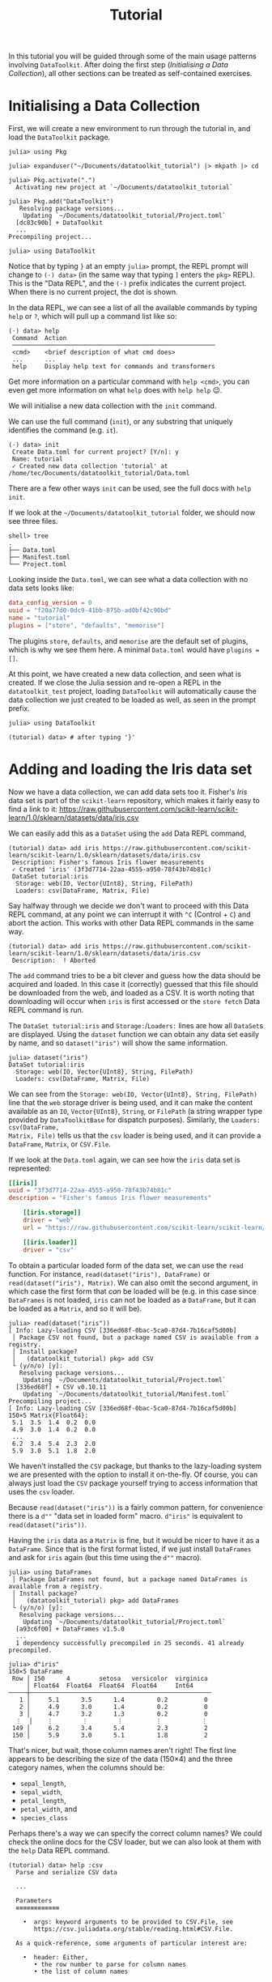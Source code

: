#+title: Tutorial

In this tutorial you will be guided through some of the main usage patterns
involving =DataToolkit=. After doing the first step (/Initialising a Data
Collection/), all other sections can be treated as self-contained exercises.

* Initialising a Data Collection

First, we will create a new environment to run through the tutorial in, and load
the =DataToolkit= package.

#+begin_src julia-repl
julia> using Pkg

julia> expanduser("~/Documents/datatoolkit_tutorial") |> mkpath |> cd

julia> Pkg.activate(".")
  Activating new project at `~/Documents/datatoolkit_tutorial`

julia> Pkg.add("DataToolkit")
   Resolving package versions...
    Updating `~/Documents/datatoolkit_tutorial/Project.toml`
  [dc83c90b] + DataToolkit
  ...
Precompiling project...

julia> using DataToolkit
#+end_src

Notice that by typing =}= at an empty =julia>= prompt, the REPL prompt will change
to =(⋅) data>= (in the same way that typing =]= enters the =pkg>= REPL). This is the
"Data REPL", and the =(⋅)= prefix indicates the current project. When there is no
current project, the dot is shown.

In the data REPL, we can see a list of all the available commands by typing =help=
or =?=, which will pull up a command list like so:

#+begin_example
(⋅) data> help
 Command  Action
 ────────────────────────────────────────────────────────
 <cmd>    <brief description of what cmd does>
 ...      ...
 help     Display help text for commands and transformers
#+end_example

#+begin_tip
Get more information on a particular command with =help <cmd>=, you can even get
more information on what =help= does with =help help= 😉.
#+end_tip

We will initialise a new data collection with the =init= command.

#+begin_note
We can use the full command (=init=), or any substring that uniquely identifies
the command (e.g.  =it=).
#+end_note

#+begin_example
(⋅) data> init
 Create Data.toml for current project? [Y/n]: y
 Name: tutorial
 ✓ Created new data collection 'tutorial' at /home/tec/Documents/datatoolkit_tutorial/Data.toml
#+end_example

#+begin_tip
There are a few other ways =init= can be used, see the full docs with =help init=.
#+end_tip

If we look at the =~/Documents/datatoolkit_tutorial= folder, we should now see
three files.

#+begin_example
shell> tree
.
├── Data.toml
├── Manifest.toml
└── Project.toml
#+end_example

Looking inside the =Data.toml=, we can see what a data collection with no data
sets looks like:

#+begin_src toml
data_config_version = 0
uuid = "f20a77d0-0dc9-41bb-875b-ad0bf42c90bd"
name = "tutorial"
plugins = ["store", "defaults", "memorise"]
#+end_src

#+begin_note
The plugins =store=, =defaults=, and =memorise= are the default set of plugins, which
is why we see them here. A minimal =Data.toml= would have ~plugins = []~.
#+end_note

At this point, we have created a new data collection, and seen what is created.
If we close the Julia session and re-open a REPL in the =datatoolkit_test=
project, loading =DataToolkit= will automatically cause the data collection we
just created to be loaded as well, as seen in the prompt prefix.

#+begin_src julia-repl
julia> using DataToolkit

(tutorial) data> # after typing '}'
#+end_src

* Adding and loading the Iris data set

Now we have a data collection, we can add data sets too it. Fisher's /Iris/ data
set is part of the =scikit-learn= repository, which makes it fairly easy to find a
link to it:
https://raw.githubusercontent.com/scikit-learn/scikit-learn/1.0/sklearn/datasets/data/iris.csv

We can easily add this as a =DataSet= using the =add= Data REPL command,

#+begin_example
(tutorial) data> add iris https://raw.githubusercontent.com/scikit-learn/scikit-learn/1.0/sklearn/datasets/data/iris.csv
 Description: Fisher's famous Iris flower measurements
 ✓ Created 'iris' (3f3d7714-22aa-4555-a950-78f43b74b81c)
 DataSet tutorial:iris
  Storage: web(IO, Vector{UInt8}, String, FilePath)
  Loaders: csv(DataFrame, Matrix, File)
#+end_example

#+begin_note
Say halfway through we decide we don't want to proceed with this Data REPL
command, at any point we can interrupt it with =^C= (Control + =C=) and abort the
action. This works with other Data REPL commands in the same way.

#+begin_example
(tutorial) data> add iris https://raw.githubusercontent.com/scikit-learn/scikit-learn/1.0/sklearn/datasets/data/iris.csv
 Description:  ! Aborted
#+end_example
#+end_note

The =add= command tries to be a bit clever and guess how the data should be
acquired and loaded. In this case it (correctly) guessed that this file should
be downloaded from the web, and loaded as a CSV. It is worth noting that
downloading will occur when =iris= is first accessed or the =store fetch= Data REPL
command is run.

The =DataSet tutorial:iris= and =Storage:=​/​=Loaders:= lines are how all =DataSet=​s are
displayed. Using the ~dataset~ function we can obtain any data set easily by name,
and so ~dataset("iris")~ will show the same information.

#+begin_src julia-repl
julia> dataset("iris")
DataSet tutorial:iris
  Storage: web(IO, Vector{UInt8}, String, FilePath)
  Loaders: csv(DataFrame, Matrix, File)
#+end_src

We can see from the =Storage: web(IO, Vector{UInt8}, String, FilePath)= line that
the =web= storage driver is being used, and it can make the content available as
an ~IO~, ~Vector{UInt8}~, ~String~, or ~FilePath~ (a string wrapper type provided by
=DataToolkitBase= for dispatch purposes). Similarly, the =Loaders: csv(DataFrame,
Matrix, File)= tells us that the =csv= loader is being used, and it can provide a
~DataFrame~, ~Matrix~, or ~CSV.File~.

If we look at the =Data.toml= again, we can see how the =iris= data set is
represented:

#+begin_src toml
[[iris]]
uuid = "3f3d7714-22aa-4555-a950-78f43b74b81c"
description = "Fisher's famous Iris flower measurements"

    [[iris.storage]]
    driver = "web"
    url = "https://raw.githubusercontent.com/scikit-learn/scikit-learn/1.0/sklearn/datasets/data/iris.csv"

    [[iris.loader]]
    driver = "csv"
#+end_src

To obtain a particular loaded form of the data set, we can use the ~read~
function. For instance, ~read(dataset("iris"), DataFrame)~ or
~read(dataset("iris"), Matrix)~. We can also omit the second argument, in which
case the first form that /can/ be loaded will be (e.g. in this case since
=DataFrames= is not loaded, =iris= can not be loaded as a ~DataFrame~, but it can be
loaded as a ~Matrix~, and so it will be).

#+begin_example
julia> read(dataset("iris"))
[ Info: Lazy-loading CSV [336ed68f-0bac-5ca0-87d4-7b16caf5d00b]
 │ Package CSV not found, but a package named CSV is available from a registry.
 │ Install package?
 │   (datatoolkit_tutorial) pkg> add CSV
 └ (y/n/o) [y]:
   Resolving package versions...
    Updating `~/Documents/datatoolkit_tutorial/Project.toml`
  [336ed68f] + CSV v0.10.11
    Updating `~/Documents/datatoolkit_tutorial/Manifest.toml`
Precompiling project...
[ Info: Lazy-loading CSV [336ed68f-0bac-5ca0-87d4-7b16caf5d00b]
150×5 Matrix{Float64}:
 5.1  3.5  1.4  0.2  0.0
 4.9  3.0  1.4  0.2  0.0
 ...
 6.2  3.4  5.4  2.3  2.0
 5.9  3.0  5.1  1.8  2.0
#+end_example

#+begin_note
We haven't installed the =CSV= package, but thanks to the lazy-loading system we
are presented with the option to install it on-the-fly. Of course, you can
always just load the =CSV= package yourself trying to access information that uses
the =csv= loader.
#+end_note

Because ~read(dataset("iris"))~ is a fairly common pattern, for convenience there
is a ~d""~ "data set in loaded form" macro. ~d"iris"~ is equivalent to
~read(dataset("iris"))~.

Having the =iris= data as a ~Matrix~ is fine, but it would be nicer to have it as a
~DataFrame~. Since that is the first format listed, if we just install =DataFrames=
and ask for =iris= again (but this time using the ~d""~ macro).

#+begin_src julia-repl
julia> using DataFrames
 │ Package DataFrames not found, but a package named DataFrames is available from a registry.
 │ Install package?
 │   (datatoolkit_tutorial) pkg> add DataFrames
 └ (y/n/o) [y]:
   Resolving package versions...
    Updating `~/Documents/datatoolkit_tutorial/Project.toml`
  [a93c6f00] + DataFrames v1.5.0
  ...
  1 dependency successfully precompiled in 25 seconds. 41 already precompiled.

julia> d"iris"
150×5 DataFrame
 Row │ 150      4        setosa   versicolor  virginica
     │ Float64  Float64  Float64  Float64     Int64
─────┼──────────────────────────────────────────────────
   1 │     5.1      3.5      1.4         0.2          0
   2 │     4.9      3.0      1.4         0.2          0
   3 │     4.7      3.2      1.3         0.2          0
  ⋮  │    ⋮        ⋮        ⋮         ⋮           ⋮
 149 │     6.2      3.4      5.4         2.3          2
 150 │     5.9      3.0      5.1         1.8          2
#+end_src

That's nicer, but wait, those column names aren't right! The first line appears
to be describing the size of the data (150\times4) and the three category names, when
the columns should be:
+ =sepal_length=,
+ =sepal_width=,
+ =petal_length=,
+ =petal_width=, and
+ =species_class=

Perhaps there's a way we can specify the correct column names? We could check
the online docs for the CSV loader, but we can also look at them with the =help=
Data REPL command.

#+begin_example
(tutorial) data> help :csv
  Parse and serialize CSV data

  ...

  Parameters
  ≡≡≡≡≡≡≡≡≡≡≡≡

    •  args: keyword arguments to be provided to CSV.File, see
       https://csv.juliadata.org/stable/reading.html#CSV.File.

  As a quick-reference, some arguments of particular interest are:

    •  header: Either,
       • the row number to parse for column names
       • the list of column names

  ...
#+end_example

Perfect! Looks like we can just set the =args.header= parameter of the =csv= loader,
and we'll get the right column names. To easily do so, we can make use of the
=edit= Data REPL command, which opens up a TOML file with just a single data set
in =$JULIA_EDITOR= (which defaults to =$VISUAL=​/​=$EDITOR=) and records the changes
upon exit.

#+begin_example
(tutorial) data> edit iris
#+end_example

Setting =args.header= is as simple as editing the =iris= loader to the following
value (adding one line):

#+begin_src toml
[[iris.loader]]
driver = "csv"
args.header = ["sepal_length", "sepal_width", "petal_length", "petal_width", "species_class"]
#+end_src

After saving and exiting, you'll be presented with a summary of the changes and
a prompt to accept them.

#+begin_example
(tutorial) data> edit iris
 ~ Modified loader:
   ~ Modified [1]:
     + Added args
 Does this look correct? [y/N]: y
 ✓ Edited 'iris' (3f3d7714-22aa-4555-a950-78f43b74b81c)
#+end_example

Now if we ask for the =iris= data set again, we should see the correct headers.

#+begin_src julia-repl
julia> d"iris"
151×5 DataFrame
 Row │ sepal_length  sepal_width  petal_length  petal_width  species_class
     │ Float64       Float64      String7       String15     String15
─────┼─────────────────────────────────────────────────────────────────────
   1 │        150.0          4.0  setosa        versicolor   virginica
   2 │          5.1          3.5  1.4           0.2          0
   3 │          4.9          3.0  1.4           0.2          0
  ⋮  │      ⋮             ⋮            ⋮             ⋮             ⋮
 150 │          6.2          3.4  5.4           2.3          2
 151 │          5.9          3.0  5.1           1.8          2
#+end_src

The headers are correct, but now the first line is counted as part of the data.
This can be fixed by editing =iris= again and setting =args.skipto= to =2= in the =csv=
loader settings.

The final =iris= entry in the =Data.toml= should look like so:

#+begin_src toml
[[iris]]
uuid = "3f3d7714-22aa-4555-a950-78f43b74b81c"
description = "Fisher's famous Iris flower measurements"

    [[iris.storage]]
    driver = "web"
    url = "https://raw.githubusercontent.com/scikit-learn/scikit-learn/1.0/sklearn/datasets/data/iris.csv"

    [[iris.loader]]
    driver = "csv"

        [iris.loader.args]
        header = ["sepal_length", "sepal_width", "petal_length", "petal_width", "species_class"]
        skipto = 2
#+end_src

Now, you have a =Project.toml=, =Manifest.toml=, and =Data.toml= that can be relocated
to other systems and ~d"iris"~ will consistently produce the exact same ~DataFrame~.

** Bonus: ensuring the integrity of the downloaded data

One of the three plugins used by default is the =store= plugin. It is responsible
for caching IO data and checking data validity. For a more complete description
of what it does, see the web docs or the Data REPL (sub)command =plugin info
store=.

There are two immediate impacts of this plugin we can easily observe. The first
is that we can load the =iris= data set offline in a fresh Julia session, and in
fact if we copy the =iris= specification into a separate data set it will re-use
the /same/ downloaded data.

The second, is that by setting =iris='s =web= storage driver's =checksum= property to
="auto"=, the next time we load =iris= a checksum will be generated and saved. If in
future the =web= storage driver produces different data, this will now be caught
and raised.

* Multi-step analysis with the Boston Housing data set

The /Boston Housing/ data set is part of the =RDatasets= package, and we can obtain
a link to the raw data file in the repository:
https://github.com/JuliaStats/RDatasets.jl/raw/v0.7.0/data/MASS/Boston.csv.gz

As with the Iris data, we will use the =add= Data REPL command to conveniently
create a new data set.

#+begin_example
(tutorial) data> add boston https://github.com/JuliaStats/RDatasets.jl/raw/v0.7.0/data/MASS/Boston.csv.gz
 Description: The Boston Housing data set. This contains information collected by the U.S Census Service concerning housing in the area of Boston Mass.
 ✓ Created 'boston' (02968c42-828e-4f22-86b8-ec67ac629a03)
 DataSet tutorial:boston
  Storage: web(IO, Vector{UInt8}, String, FilePath)
  Loaders: chain(DataFrame, Matrix, File)
#+end_example

This example is a bit more complicated because we have a gzipped CSV. There is a
gzip-decompressing loader, and a CSV loader, but no single loader that does
both. Thankfully, there is a special loader called =chain= that allows for
multiple loaders to be /chained/ together. We can see it's automatically been used
here, and if we inspect the =Data.toml= we an see the following generated
representation of the boston housing data, in which the =gzip= and =csv= loaders are
both used.

#+begin_src toml
[[boston]]
uuid = "02968c42-828e-4f22-86b8-ec67ac629a03"
description = "The Boston Housing data set. This contains information collected by the U.S Census Service concerning housing in the area of Boston Mass."

    [[boston.storage]]
    driver = "web"
    url = "https://github.com/JuliaStats/RDatasets.jl/raw/v0.7.0/data/MASS/Boston.csv.gz"

    [[boston.loader]]
    driver = "chain"
    loaders = ["gzip", "csv"]
    type = ["DataFrame", "Matrix", "CSV.File"]
#+end_src

#+begin_note
We can see the loaders =chain= passes the =data= through are given by ~loaders =
["gzip", "csv"]~. For more information on the =chain= loader see =help :chain= in the
Data REPL or the online documentation.
#+end_note

Thanks to this cleverness, obtaining the Boston Housing data as a nice
~DataFrame~ is as simple as ~d"boston"~ (when =DataFrames= is loaded).

#+begin_src julia-repl
julia> d"boston"
506×14 DataFrame
 Row │ Crim     Zn       Indus    Chas   NOx      Rm       Age      Dis      Rad   ⋯
     │ Float64  Float64  Float64  Int64  Float64  Float64  Float64  Float64  Int64 ⋯
─────┼──────────────────────────────────────────────────────────────────────────────
   1 │ 0.00632     18.0     2.31      0    0.538    6.575     65.2   4.09        1 ⋯
   2 │ 0.02731      0.0     7.07      0    0.469    6.421     78.9   4.9671      2
   3 │ 0.02729      0.0     7.07      0    0.469    7.185     61.1   4.9671      2
  ⋮  │    ⋮        ⋮        ⋮       ⋮       ⋮        ⋮        ⋮        ⋮       ⋮   ⋱
 504 │ 0.06076      0.0    11.93      0    0.573    6.976     91.0   2.1675      1
 505 │ 0.10959      0.0    11.93      0    0.573    6.794     89.3   2.3889      1
 506 │ 0.04741      0.0    11.93      0    0.573    6.03      80.8   2.505       1 ⋯
#+end_src

WIP
